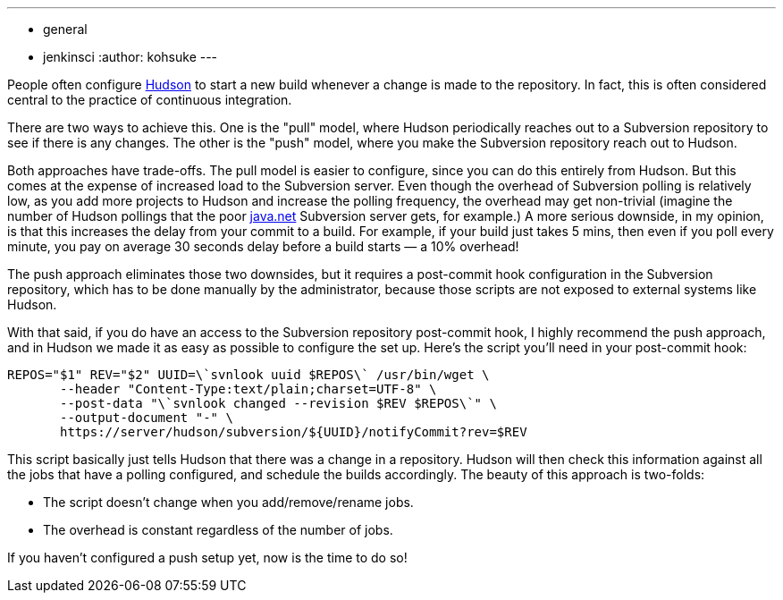 ---
:layout: post
:title: "Subversion repository change notification: push vs pull"
:nodeid: 212
:created: 1276214158
:tags:
  - general
  - jenkinsci
:author: kohsuke
---

People often configure https://en.wikipedia.org/wiki/Hudson%20%28software%29[Hudson] to start a new build whenever a change is made to the repository. In fact, this is often considered central to the practice of continuous integration.


There are two ways to achieve this. One is the "pull" model, where Hudson periodically reaches out to a Subversion repository to see if there is any changes. The other is the "push" model, where you make the Subversion repository reach out to Hudson.

Both approaches have trade-offs. The pull model is easier to configure, since you can do this entirely from Hudson. But this comes at the expense of increased load to the Subversion server. Even though the overhead of Subversion polling is relatively low, as you add more projects to Hudson and increase the polling frequency, the overhead may get non-trivial (imagine the number of Hudson pollings that the poor https://java.net[java.net] Subversion server gets, for example.) A more serious downside, in my opinion, is that this increases the delay from your commit to a build. For example, if your build just takes 5 mins, then even if you poll every minute, you pay on average 30 seconds delay before a build starts — a 10% overhead!

The push approach eliminates those two downsides, but it requires a post-commit hook configuration in the Subversion repository, which has to be done manually by the administrator, because those scripts are not exposed to external systems like Hudson.

With that said, if you do have an access to the Subversion repository post-commit hook, I highly recommend the push approach, and in Hudson we made it as easy as possible to configure the set up. Here's the script you'll need in your post-commit hook:

```
REPOS="$1" REV="$2" UUID=\`svnlook uuid $REPOS\` /usr/bin/wget \
       --header "Content-Type:text/plain;charset=UTF-8" \
       --post-data "\`svnlook changed --revision $REV $REPOS\`" \
       --output-document "-" \
       https://server/hudson/subversion/${UUID}/notifyCommit?rev=$REV
```

This script basically just tells Hudson that there was a change in a repository. Hudson will then check this information against all the jobs that have a polling configured, and schedule the builds accordingly. The beauty of this approach is two-folds:

* The script doesn't change when you add/remove/rename jobs.
* The overhead is constant regardless of the number of jobs.

If you haven't configured a push setup yet, now is the time to do so!
